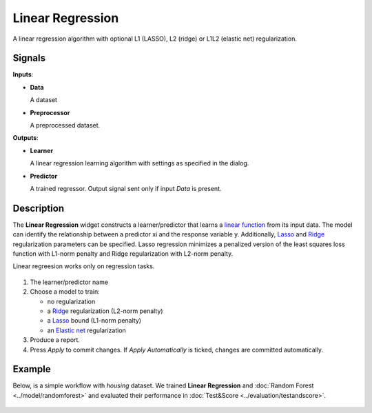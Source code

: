 .. _model.lr:

Linear Regression
=================

.. figure:: icons/linear-regression.png

A linear regression algorithm with optional L1 (LASSO), L2 (ridge) or L1L2 (elastic net) regularization.

Signals
-------

**Inputs**:

-  **Data**

   A dataset

-  **Preprocessor**

   A preprocessed dataset.

**Outputs**:

-  **Learner**

   A linear regression learning algorithm with settings as specified in the
   dialog.

-  **Predictor**

   A trained regressor. Output signal sent only if input *Data* is present.

Description
-----------

The **Linear Regression** widget constructs a learner/predictor that learns a `linear function <https://en.wikipedia.org/wiki/Linear_regression>`_ from its input data. The model can identify the relationship between a predictor xi and the response variable y. Additionally, `Lasso <https://en.wikipedia.org/wiki/Least_squares#Lasso_method>`_ and `Ridge <https://en.wikipedia.org/wiki/Least_squares#Lasso_method>`_ regularization parameters can be specified. Lasso regression minimizes a penalized version of the least squares loss function with L1-norm penalty and Ridge regularization with L2-norm penalty.

Linear regreesion works only on regression tasks.

.. figure:: images/LinearRegression-stamped.png
   :scale: 50 %

1. The learner/predictor name
2. Choose a model to train:

   -  no regularization 
   -  a `Ridge <https://en.wikipedia.org/wiki/Least_squares#Lasso_method>`_
      regularization (L2-norm penalty)
   -  a `Lasso <https://en.wikipedia.org/wiki/Least_squares#Lasso_method>`_
      bound (L1-norm penalty)
   -  an `Elastic net <https://en.wikipedia.org/wiki/Elastic_net_regularization>`_
      regularization

3. Produce a report.
4. Press *Apply* to commit changes. If *Apply Automatically* is ticked, changes are committed automatically. 

Example
-------

Below, is a simple workflow with *housing* dataset. We trained **Linear Regression** and :doc:`Random Forest <../model/randomforest>` and evaluated their performance in :doc:`Test&Score <../evaluation/testandscore>`.

.. figure:: images/LinearRegression-regression.png
